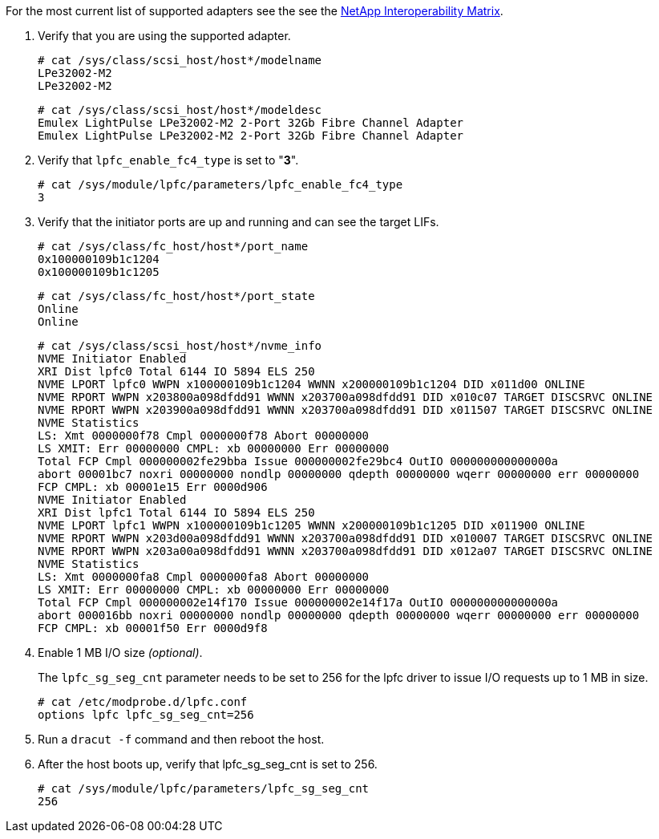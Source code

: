 For the most current list of supported adapters see the see the link:https://mysupport.netapp.com/matrix/[NetApp Interoperability Matrix].

. Verify that you are using the supported adapter.
+
----
# cat /sys/class/scsi_host/host*/modelname
LPe32002-M2
LPe32002-M2
----
+
----
# cat /sys/class/scsi_host/host*/modeldesc
Emulex LightPulse LPe32002-M2 2-Port 32Gb Fibre Channel Adapter
Emulex LightPulse LPe32002-M2 2-Port 32Gb Fibre Channel Adapter
----


. Verify that `lpfc_enable_fc4_type` is set to "*3*".
+
----
# cat /sys/module/lpfc/parameters/lpfc_enable_fc4_type
3
----

. Verify that the initiator ports are up and running and can see the target LIFs.
+
----
# cat /sys/class/fc_host/host*/port_name
0x100000109b1c1204
0x100000109b1c1205
----
+
----
# cat /sys/class/fc_host/host*/port_state
Online
Online
----
+
----
# cat /sys/class/scsi_host/host*/nvme_info
NVME Initiator Enabled
XRI Dist lpfc0 Total 6144 IO 5894 ELS 250
NVME LPORT lpfc0 WWPN x100000109b1c1204 WWNN x200000109b1c1204 DID x011d00 ONLINE
NVME RPORT WWPN x203800a098dfdd91 WWNN x203700a098dfdd91 DID x010c07 TARGET DISCSRVC ONLINE
NVME RPORT WWPN x203900a098dfdd91 WWNN x203700a098dfdd91 DID x011507 TARGET DISCSRVC ONLINE
NVME Statistics
LS: Xmt 0000000f78 Cmpl 0000000f78 Abort 00000000
LS XMIT: Err 00000000 CMPL: xb 00000000 Err 00000000
Total FCP Cmpl 000000002fe29bba Issue 000000002fe29bc4 OutIO 000000000000000a
abort 00001bc7 noxri 00000000 nondlp 00000000 qdepth 00000000 wqerr 00000000 err 00000000
FCP CMPL: xb 00001e15 Err 0000d906
NVME Initiator Enabled
XRI Dist lpfc1 Total 6144 IO 5894 ELS 250
NVME LPORT lpfc1 WWPN x100000109b1c1205 WWNN x200000109b1c1205 DID x011900 ONLINE
NVME RPORT WWPN x203d00a098dfdd91 WWNN x203700a098dfdd91 DID x010007 TARGET DISCSRVC ONLINE
NVME RPORT WWPN x203a00a098dfdd91 WWNN x203700a098dfdd91 DID x012a07 TARGET DISCSRVC ONLINE
NVME Statistics
LS: Xmt 0000000fa8 Cmpl 0000000fa8 Abort 00000000
LS XMIT: Err 00000000 CMPL: xb 00000000 Err 00000000
Total FCP Cmpl 000000002e14f170 Issue 000000002e14f17a OutIO 000000000000000a
abort 000016bb noxri 00000000 nondlp 00000000 qdepth 00000000 wqerr 00000000 err 00000000
FCP CMPL: xb 00001f50 Err 0000d9f8
----
+
. Enable 1 MB I/O size _(optional)_.
+
The `lpfc_sg_seg_cnt` parameter needs to be set to 256 for the lpfc driver to issue I/O requests up to 1 MB in size.
+
----
# cat /etc/modprobe.d/lpfc.conf
options lpfc lpfc_sg_seg_cnt=256
----
+
. Run a `dracut -f` command and then reboot the host.
+
. After the host boots up, verify that lpfc_sg_seg_cnt is set to 256.
+
----
# cat /sys/module/lpfc/parameters/lpfc_sg_seg_cnt
256
----
